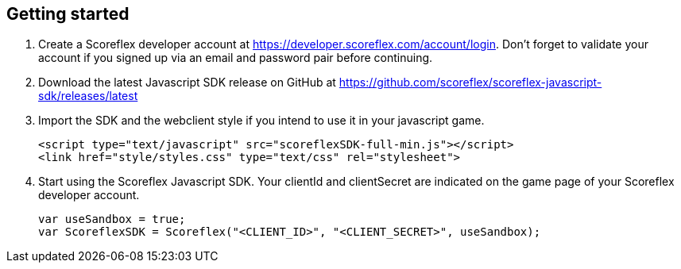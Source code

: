 [[web-getting-started]]
[role="chunk-page"]
== Getting started

. Create a Scoreflex developer account at
  https://developer.scoreflex.com/account/login[https://developer.scoreflex.com/account/login].
  Don't forget to validate your account if you signed up via an email and
  password pair before continuing.
. Download the latest Javascript SDK release on GitHub at
  https://github.com/scoreflex/scoreflex-javascript-sdk/releases/latest[https://github.com/scoreflex/scoreflex-javascript-sdk/releases/latest]
. Import the SDK and the webclient style if you intend to use it in
  your javascript game.
+
[source,html]
----
<script type="text/javascript" src="scoreflexSDK-full-min.js"></script>
<link href="style/styles.css" type="text/css" rel="stylesheet">
----
+
. Start using the Scoreflex Javascript SDK. Your clientId and
clientSecret are indicated on the game page of your Scoreflex developer
account.
+
[source,js]
----
var useSandbox = true;
var ScoreflexSDK = Scoreflex("<CLIENT_ID>", "<CLIENT_SECRET>", useSandbox);
----
